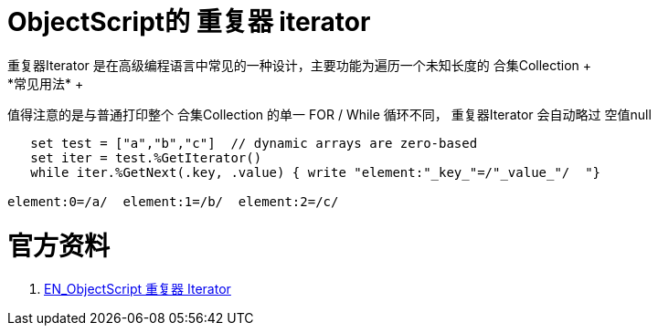 
ifdef::env-github[]
:tip-caption: :bulb:
:note-caption: :information_source:
:important-caption: :heavy_exclamation_mark:
:caution-caption: :fire:
:warning-caption: :warning:
endif::[]
ifndef::imagesdir[:imagesdir: ../Img]


= ObjectScript的 重复器 iterator +
重复器Iterator 是在高级编程语言中常见的一种设计，主要功能为遍历一个未知长度的 合集Collection +
*常见用法* +
值得注意的是与普通打印整个 合集Collection 的单一 FOR / While 循环不同， 重复器Iterator 会自动略过 空值null 
----
   set test = ["a","b","c"]  // dynamic arrays are zero-based
   set iter = test.%GetIterator()
   while iter.%GetNext(.key, .value) { write "element:"_key_"=/"_value_"/  "}

element:0=/a/  element:1=/b/  element:2=/c/
----


= 官方资料 +
1. https://docs.intersystems.com/iris20212/csp/docbook/DocBook.UI.Page.cls?KEY=GJSON_iteration[EN_ObjectScript 重复器 Iterator] +
